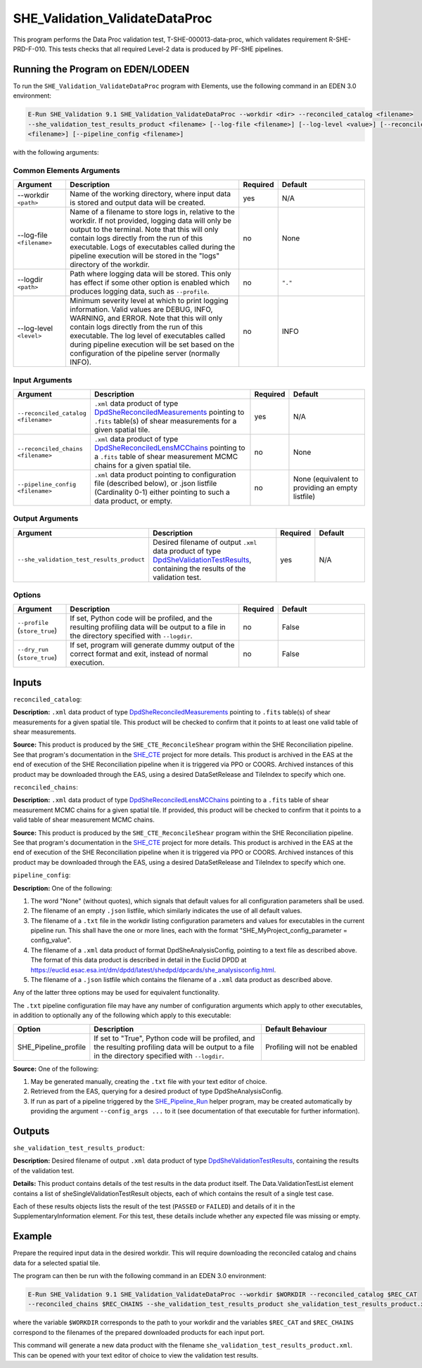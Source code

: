 .. _SHE_Validation_ValidateDataProc:

SHE_Validation_ValidateDataProc
===============================

This program performs the Data Proc validation test, T-SHE-000013-data-proc, which validates requirement
R-SHE-PRD-F-010. This tests checks that all required Level-2 data is produced by PF-SHE pipelines.


Running the Program on EDEN/LODEEN
----------------------------------

To run the ``SHE_Validation_ValidateDataProc`` program with Elements, use the following command in an EDEN 3.0
environment:

.. code:: bash

    E-Run SHE_Validation 9.1 SHE_Validation_ValidateDataProc --workdir <dir> --reconciled_catalog <filename>
    --she_validation_test_results_product <filename> [--log-file <filename>] [--log-level <value>] [--reconciled_chains
    <filename>] [--pipeline_config <filename>]

with the following arguments:


Common Elements Arguments
~~~~~~~~~~~~~~~~~~~~~~~~~

.. list-table::
   :widths: 15 50 10 25
   :header-rows: 1

   * - Argument
     - Description
     - Required
     - Default
   * - --workdir ``<path>``
     - Name of the working directory, where input data is stored and output data will be created.
     - yes
     - N/A
   * - --log-file ``<filename>``
     - Name of a filename to store logs in, relative to the workdir. If not provided, logging data will only be output
       to the terminal. Note that this will only contain logs directly from the run of this executable. Logs of
       executables called during the pipeline execution will be stored in the "logs" directory of the workdir.
     - no
     - None
   * - --logdir ``<path>``
     - Path where logging data will be stored. This only has effect if some other option is enabled which produces
       logging data, such as ``--profile``.
     - no
     - ``"."``
   * - --log-level ``<level>``
     - Minimum severity level at which to print logging information. Valid values are DEBUG, INFO, WARNING, and ERROR.
       Note that this will only contain logs directly from the run of this executable. The log level of executables
       called during pipeline execution will be set based on the configuration of the pipeline server (normally INFO).
     - no
     - INFO


Input Arguments
~~~~~~~~~~~~~~~

.. list-table::
   :widths: 15 50 10 25
   :header-rows: 1

   * - Argument
     - Description
     - Required
     - Default
   * - ``--reconciled_catalog <filename>``
     - ``.xml`` data product of type `DpdSheReconciledMeasurements <https://euclid.esac.esa.int/dm/dpdd/latest/shedpd/
       dpcards/she_reconciledmeasurements.html>`__ pointing to ``.fits`` table(s) of shear measurements for a given
       spatial tile.
     - yes
     - N/A
   * - ``--reconciled_chains <filename>``
     - ``.xml`` data product of type `DpdSheReconciledLensMCChains <https://euclid.esac.esa.int/dm/dpdd/latest/shedpd/
       dpcards/she_reconciledlensmcchains.html>`__ pointing to a ``.fits`` table of shear measurement MCMC chains for a
       given spatial tile.
     - no
     - None
   * - ``--pipeline_config <filename>``
     - ``.xml`` data product pointing to configuration file (described below), or .json listfile (Cardinality 0-1)
       either pointing to such a data product, or empty.
     - no
     - None (equivalent to providing an empty listfile)


Output Arguments
~~~~~~~~~~~~~~~~

.. list-table::
   :widths: 15 50 10 25
   :header-rows: 1

   * - Argument
     - Description
     - Required
     - Default
   * - ``--she_validation_test_results_product``
     - Desired filename of output ``.xml`` data product of type `DpdSheValidationTestResults <https://euclid.esac.esa
       .int/dm/dpdd/latest/shedpd/dpcards/she_validationtestresults.html>`__, containing the results of the validation
       test.
     - yes
     - N/A

Options
~~~~~~~

.. list-table::
   :widths: 15 50 10 25
   :header-rows: 1

   * - Argument
     - Description
     - Required
     - Default
   * - ``--profile`` (``store_true``)
     - If set, Python code will be profiled, and the resulting profiling data will be output to a file in the directory
       specified with ``--logdir``.
     - no
     - False
   * - ``--dry_run`` (``store_true``)
     - If set, program will generate dummy output of the correct format and exit, instead of normal execution.
     - no
     - False


Inputs
------

``reconciled_catalog``:

**Description:** ``.xml`` data product of type `DpdSheReconciledMeasurements <https://euclid.esac.esa.int/dm/dpdd/
latest/shedpd/dpcards/she_reconciledmeasurements.html>`__ pointing to ``.fits`` table(s) of shear measurements for a
given spatial tile. This product will be checked to confirm that it points to at least one valid table of shear
measurements.

**Source:** This product is produced by the ``SHE_CTE_ReconcileShear`` program within the SHE Reconciliation pipeline.
See that program's documentation in the `SHE_CTE <https://gitlab.euclid-sgs.uk/PF-SHE/SHE_CTE>`__ project for more
details. This product is archived in the EAS at the end of execution of the SHE Reconciliation pipeline when it is
triggered via PPO or COORS. Archived instances of this product may be downloaded through the EAS, using a desired
DataSetRelease and TileIndex to specify which one.

``reconciled_chains``:

**Description:** ``.xml`` data product of type `DpdSheReconciledLensMCChains <https://euclid.esac.esa.int/dm/dpdd/
latest/shedpd/dpcards/she_reconciledlensmcchains.html>`__ pointing to a ``.fits`` table of shear measurement MCMC
chains for a given spatial tile. If provided, this product will be checked to confirm that it points to a valid table
of shear measurement MCMC chains.

**Source:** This product is produced by the ``SHE_CTE_ReconcileShear`` program within the SHE Reconciliation pipeline.
See that program's documentation in the `SHE_CTE <https://gitlab.euclid-sgs.uk/PF-SHE/SHE_CTE>`__ project for more
details. This product is archived in the EAS at the end of execution of the SHE Reconciliation pipeline when it is
triggered via PPO or COORS. Archived instances of this product may be downloaded through the EAS, using a desired
DataSetRelease and TileIndex to specify which one.

``pipeline_config``:

**Description:** One of the following:

1. The word "None" (without quotes), which signals that default values
   for all configuration parameters shall be used.
2. The filename of an empty ``.json`` listfile, which similarly
   indicates the use of all default values.
3. The filename of a ``.txt`` file in the workdir listing configuration
   parameters and values for executables in the current pipeline run.
   This shall have the one or more lines, each with the format
   "SHE\_MyProject\_config\_parameter = config\_value".
4. The filename of a ``.xml`` data product of format
   DpdSheAnalysisConfig, pointing to a text file as described above. The
   format of this data product is described in detail in the Euclid DPDD
   at
   https://euclid.esac.esa.int/dm/dpdd/latest/shedpd/dpcards/she\_analysisconfig.html.
5. The filename of a ``.json`` listfile which contains the filename of a
   ``.xml`` data product as described above.

Any of the latter three options may be used for equivalent
functionality.

The ``.txt`` pipeline configuration file may have any number of
configuration arguments which apply to other executables, in addition to
optionally any of the following which apply to this executable:

.. list-table::
   :widths: 20 50 30
   :header-rows: 1

   * - Option
     - Description
     - Default Behaviour
   * - SHE_Pipeline_profile
     - If set to "True", Python code will be profiled, and the resulting profiling data will be output to a file in the
       directory specified with ``--logdir``.
     - Profiling will not be enabled

**Source:** One of the following:

1. May be generated manually, creating the ``.txt`` file with your text
   editor of choice.
2. Retrieved from the EAS, querying for a desired product of type
   DpdSheAnalysisConfig.
3. If run as part of a pipeline triggered by the
   `SHE_Pipeline_Run <https://gitlab.euclid-sgs.uk/PF-SHE/SHE_IAL_Pipelines>`__
   helper program, may be created automatically by providing the argument
   ``--config_args ...`` to it (see documentation of that executable for
   further information).


Outputs
-------

.. _test_results_product:

``she_validation_test_results_product``:

**Description:** Desired filename of output ``.xml`` data product of type `DpdSheValidationTestResults <https://euclid.
esac.esa.int/dm/dpdd/latest/shedpd/dpcards/she_validationtestresults.html>`__, containing the results of the validation
test.

**Details:** This product contains details of the test results in the data product itself. The Data.ValidationTestList
element contains a list of sheSingleValidationTestResult objects, each of which contains the result of a single test
case.

Each of these results objects lists the result of the test (``PASSED`` or ``FAILED``) and details of it in the
SupplementaryInformation element. For this test, these details include whether any expected file was missing or empty.

Example
-------

Prepare the required input data in the desired workdir. This will require downloading the reconciled catalog and chains
data for a selected spatial tile.

The program can then be run with the following command in an EDEN 3.0 environment:

.. code:: bash

    E-Run SHE_Validation 9.1 SHE_Validation_ValidateDataProc --workdir $WORKDIR --reconciled_catalog $REC_CAT
    --reconciled_chains $REC_CHAINS --she_validation_test_results_product she_validation_test_results_product.xml

where the variable ``$WORKDIR`` corresponds to the path to your workdir and the variables ``$REC_CAT`` and
``$REC_CHAINS`` correspond to the filenames of the prepared downloaded products for each input port.

This command will generate a new data product with the filename ``she_validation_test_results_product.xml``. This can
be opened with your text editor of choice to view the validation test results.
